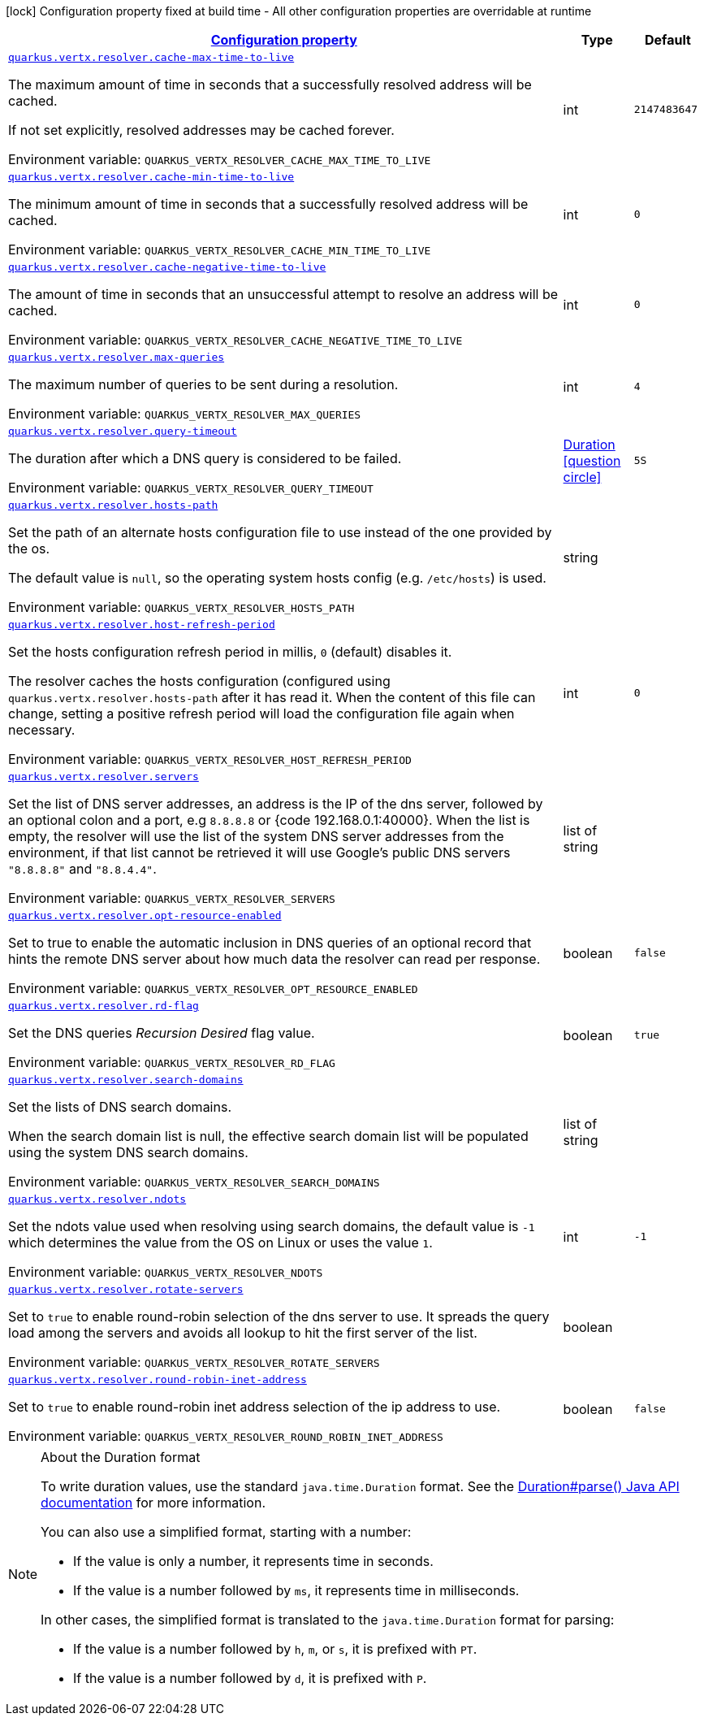 
:summaryTableId: quarkus-vertx-core-config-group-config-address-resolver-configuration
[.configuration-legend]
icon:lock[title=Fixed at build time] Configuration property fixed at build time - All other configuration properties are overridable at runtime
[.configuration-reference, cols="80,.^10,.^10"]
|===

h|[[quarkus-vertx-core-config-group-config-address-resolver-configuration_configuration]]link:#quarkus-vertx-core-config-group-config-address-resolver-configuration_configuration[Configuration property]

h|Type
h|Default

a| [[quarkus-vertx-core-config-group-config-address-resolver-configuration_quarkus-vertx-resolver-cache-max-time-to-live]]`link:#quarkus-vertx-core-config-group-config-address-resolver-configuration_quarkus-vertx-resolver-cache-max-time-to-live[quarkus.vertx.resolver.cache-max-time-to-live]`


[.description]
--
The maximum amount of time in seconds that a successfully resolved address will be cached.

If not set explicitly, resolved addresses may be cached forever.

ifdef::add-copy-button-to-env-var[]
Environment variable: env_var_with_copy_button:+++QUARKUS_VERTX_RESOLVER_CACHE_MAX_TIME_TO_LIVE+++[]
endif::add-copy-button-to-env-var[]
ifndef::add-copy-button-to-env-var[]
Environment variable: `+++QUARKUS_VERTX_RESOLVER_CACHE_MAX_TIME_TO_LIVE+++`
endif::add-copy-button-to-env-var[]
--|int 
|`2147483647`


a| [[quarkus-vertx-core-config-group-config-address-resolver-configuration_quarkus-vertx-resolver-cache-min-time-to-live]]`link:#quarkus-vertx-core-config-group-config-address-resolver-configuration_quarkus-vertx-resolver-cache-min-time-to-live[quarkus.vertx.resolver.cache-min-time-to-live]`


[.description]
--
The minimum amount of time in seconds that a successfully resolved address will be cached.

ifdef::add-copy-button-to-env-var[]
Environment variable: env_var_with_copy_button:+++QUARKUS_VERTX_RESOLVER_CACHE_MIN_TIME_TO_LIVE+++[]
endif::add-copy-button-to-env-var[]
ifndef::add-copy-button-to-env-var[]
Environment variable: `+++QUARKUS_VERTX_RESOLVER_CACHE_MIN_TIME_TO_LIVE+++`
endif::add-copy-button-to-env-var[]
--|int 
|`0`


a| [[quarkus-vertx-core-config-group-config-address-resolver-configuration_quarkus-vertx-resolver-cache-negative-time-to-live]]`link:#quarkus-vertx-core-config-group-config-address-resolver-configuration_quarkus-vertx-resolver-cache-negative-time-to-live[quarkus.vertx.resolver.cache-negative-time-to-live]`


[.description]
--
The amount of time in seconds that an unsuccessful attempt to resolve an address will be cached.

ifdef::add-copy-button-to-env-var[]
Environment variable: env_var_with_copy_button:+++QUARKUS_VERTX_RESOLVER_CACHE_NEGATIVE_TIME_TO_LIVE+++[]
endif::add-copy-button-to-env-var[]
ifndef::add-copy-button-to-env-var[]
Environment variable: `+++QUARKUS_VERTX_RESOLVER_CACHE_NEGATIVE_TIME_TO_LIVE+++`
endif::add-copy-button-to-env-var[]
--|int 
|`0`


a| [[quarkus-vertx-core-config-group-config-address-resolver-configuration_quarkus-vertx-resolver-max-queries]]`link:#quarkus-vertx-core-config-group-config-address-resolver-configuration_quarkus-vertx-resolver-max-queries[quarkus.vertx.resolver.max-queries]`


[.description]
--
The maximum number of queries to be sent during a resolution.

ifdef::add-copy-button-to-env-var[]
Environment variable: env_var_with_copy_button:+++QUARKUS_VERTX_RESOLVER_MAX_QUERIES+++[]
endif::add-copy-button-to-env-var[]
ifndef::add-copy-button-to-env-var[]
Environment variable: `+++QUARKUS_VERTX_RESOLVER_MAX_QUERIES+++`
endif::add-copy-button-to-env-var[]
--|int 
|`4`


a| [[quarkus-vertx-core-config-group-config-address-resolver-configuration_quarkus-vertx-resolver-query-timeout]]`link:#quarkus-vertx-core-config-group-config-address-resolver-configuration_quarkus-vertx-resolver-query-timeout[quarkus.vertx.resolver.query-timeout]`


[.description]
--
The duration after which a DNS query is considered to be failed.

ifdef::add-copy-button-to-env-var[]
Environment variable: env_var_with_copy_button:+++QUARKUS_VERTX_RESOLVER_QUERY_TIMEOUT+++[]
endif::add-copy-button-to-env-var[]
ifndef::add-copy-button-to-env-var[]
Environment variable: `+++QUARKUS_VERTX_RESOLVER_QUERY_TIMEOUT+++`
endif::add-copy-button-to-env-var[]
--|link:https://docs.oracle.com/javase/8/docs/api/java/time/Duration.html[Duration]
  link:#duration-note-anchor-{summaryTableId}[icon:question-circle[title=More information about the Duration format]]
|`5S`


a| [[quarkus-vertx-core-config-group-config-address-resolver-configuration_quarkus-vertx-resolver-hosts-path]]`link:#quarkus-vertx-core-config-group-config-address-resolver-configuration_quarkus-vertx-resolver-hosts-path[quarkus.vertx.resolver.hosts-path]`


[.description]
--
Set the path of an alternate hosts configuration file to use instead of the one provided by the os.

The default value is `null`, so the operating system hosts config (e.g. `/etc/hosts`) is used.

ifdef::add-copy-button-to-env-var[]
Environment variable: env_var_with_copy_button:+++QUARKUS_VERTX_RESOLVER_HOSTS_PATH+++[]
endif::add-copy-button-to-env-var[]
ifndef::add-copy-button-to-env-var[]
Environment variable: `+++QUARKUS_VERTX_RESOLVER_HOSTS_PATH+++`
endif::add-copy-button-to-env-var[]
--|string 
|


a| [[quarkus-vertx-core-config-group-config-address-resolver-configuration_quarkus-vertx-resolver-host-refresh-period]]`link:#quarkus-vertx-core-config-group-config-address-resolver-configuration_quarkus-vertx-resolver-host-refresh-period[quarkus.vertx.resolver.host-refresh-period]`


[.description]
--
Set the hosts configuration refresh period in millis, `0` (default) disables it.

The resolver caches the hosts configuration (configured using `quarkus.vertx.resolver.hosts-path` after it has read it. When the content of this file can change, setting a positive refresh period will load the configuration file again when necessary.

ifdef::add-copy-button-to-env-var[]
Environment variable: env_var_with_copy_button:+++QUARKUS_VERTX_RESOLVER_HOST_REFRESH_PERIOD+++[]
endif::add-copy-button-to-env-var[]
ifndef::add-copy-button-to-env-var[]
Environment variable: `+++QUARKUS_VERTX_RESOLVER_HOST_REFRESH_PERIOD+++`
endif::add-copy-button-to-env-var[]
--|int 
|`0`


a| [[quarkus-vertx-core-config-group-config-address-resolver-configuration_quarkus-vertx-resolver-servers]]`link:#quarkus-vertx-core-config-group-config-address-resolver-configuration_quarkus-vertx-resolver-servers[quarkus.vertx.resolver.servers]`


[.description]
--
Set the list of DNS server addresses, an address is the IP of the dns server, followed by an optional colon and a port, e.g `8.8.8.8` or ++{++code 192.168.0.1:40000++}++. When the list is empty, the resolver will use the list of the system DNS server addresses from the environment, if that list cannot be retrieved it will use Google's public DNS servers `"8.8.8.8"` and `"8.8.4.4"`.

ifdef::add-copy-button-to-env-var[]
Environment variable: env_var_with_copy_button:+++QUARKUS_VERTX_RESOLVER_SERVERS+++[]
endif::add-copy-button-to-env-var[]
ifndef::add-copy-button-to-env-var[]
Environment variable: `+++QUARKUS_VERTX_RESOLVER_SERVERS+++`
endif::add-copy-button-to-env-var[]
--|list of string 
|


a| [[quarkus-vertx-core-config-group-config-address-resolver-configuration_quarkus-vertx-resolver-opt-resource-enabled]]`link:#quarkus-vertx-core-config-group-config-address-resolver-configuration_quarkus-vertx-resolver-opt-resource-enabled[quarkus.vertx.resolver.opt-resource-enabled]`


[.description]
--
Set to true to enable the automatic inclusion in DNS queries of an optional record that hints the remote DNS server about how much data the resolver can read per response.

ifdef::add-copy-button-to-env-var[]
Environment variable: env_var_with_copy_button:+++QUARKUS_VERTX_RESOLVER_OPT_RESOURCE_ENABLED+++[]
endif::add-copy-button-to-env-var[]
ifndef::add-copy-button-to-env-var[]
Environment variable: `+++QUARKUS_VERTX_RESOLVER_OPT_RESOURCE_ENABLED+++`
endif::add-copy-button-to-env-var[]
--|boolean 
|`false`


a| [[quarkus-vertx-core-config-group-config-address-resolver-configuration_quarkus-vertx-resolver-rd-flag]]`link:#quarkus-vertx-core-config-group-config-address-resolver-configuration_quarkus-vertx-resolver-rd-flag[quarkus.vertx.resolver.rd-flag]`


[.description]
--
Set the DNS queries _Recursion Desired_ flag value.

ifdef::add-copy-button-to-env-var[]
Environment variable: env_var_with_copy_button:+++QUARKUS_VERTX_RESOLVER_RD_FLAG+++[]
endif::add-copy-button-to-env-var[]
ifndef::add-copy-button-to-env-var[]
Environment variable: `+++QUARKUS_VERTX_RESOLVER_RD_FLAG+++`
endif::add-copy-button-to-env-var[]
--|boolean 
|`true`


a| [[quarkus-vertx-core-config-group-config-address-resolver-configuration_quarkus-vertx-resolver-search-domains]]`link:#quarkus-vertx-core-config-group-config-address-resolver-configuration_quarkus-vertx-resolver-search-domains[quarkus.vertx.resolver.search-domains]`


[.description]
--
Set the lists of DNS search domains.

When the search domain list is null, the effective search domain list will be populated using the system DNS search domains.

ifdef::add-copy-button-to-env-var[]
Environment variable: env_var_with_copy_button:+++QUARKUS_VERTX_RESOLVER_SEARCH_DOMAINS+++[]
endif::add-copy-button-to-env-var[]
ifndef::add-copy-button-to-env-var[]
Environment variable: `+++QUARKUS_VERTX_RESOLVER_SEARCH_DOMAINS+++`
endif::add-copy-button-to-env-var[]
--|list of string 
|


a| [[quarkus-vertx-core-config-group-config-address-resolver-configuration_quarkus-vertx-resolver-ndots]]`link:#quarkus-vertx-core-config-group-config-address-resolver-configuration_quarkus-vertx-resolver-ndots[quarkus.vertx.resolver.ndots]`


[.description]
--
Set the ndots value used when resolving using search domains, the default value is `-1` which determines the value from the OS on Linux or uses the value `1`.

ifdef::add-copy-button-to-env-var[]
Environment variable: env_var_with_copy_button:+++QUARKUS_VERTX_RESOLVER_NDOTS+++[]
endif::add-copy-button-to-env-var[]
ifndef::add-copy-button-to-env-var[]
Environment variable: `+++QUARKUS_VERTX_RESOLVER_NDOTS+++`
endif::add-copy-button-to-env-var[]
--|int 
|`-1`


a| [[quarkus-vertx-core-config-group-config-address-resolver-configuration_quarkus-vertx-resolver-rotate-servers]]`link:#quarkus-vertx-core-config-group-config-address-resolver-configuration_quarkus-vertx-resolver-rotate-servers[quarkus.vertx.resolver.rotate-servers]`


[.description]
--
Set to `true` to enable round-robin selection of the dns server to use. It spreads the query load among the servers and avoids all lookup to hit the first server of the list.

ifdef::add-copy-button-to-env-var[]
Environment variable: env_var_with_copy_button:+++QUARKUS_VERTX_RESOLVER_ROTATE_SERVERS+++[]
endif::add-copy-button-to-env-var[]
ifndef::add-copy-button-to-env-var[]
Environment variable: `+++QUARKUS_VERTX_RESOLVER_ROTATE_SERVERS+++`
endif::add-copy-button-to-env-var[]
--|boolean 
|


a| [[quarkus-vertx-core-config-group-config-address-resolver-configuration_quarkus-vertx-resolver-round-robin-inet-address]]`link:#quarkus-vertx-core-config-group-config-address-resolver-configuration_quarkus-vertx-resolver-round-robin-inet-address[quarkus.vertx.resolver.round-robin-inet-address]`


[.description]
--
Set to `true` to enable round-robin inet address selection of the ip address to use.

ifdef::add-copy-button-to-env-var[]
Environment variable: env_var_with_copy_button:+++QUARKUS_VERTX_RESOLVER_ROUND_ROBIN_INET_ADDRESS+++[]
endif::add-copy-button-to-env-var[]
ifndef::add-copy-button-to-env-var[]
Environment variable: `+++QUARKUS_VERTX_RESOLVER_ROUND_ROBIN_INET_ADDRESS+++`
endif::add-copy-button-to-env-var[]
--|boolean 
|`false`

|===
ifndef::no-duration-note[]
[NOTE]
[id='duration-note-anchor-{summaryTableId}']
.About the Duration format
====
To write duration values, use the standard `java.time.Duration` format.
See the link:https://docs.oracle.com/en/java/javase/17/docs/api/java.base/java/time/Duration.html#parse(java.lang.CharSequence)[Duration#parse() Java API documentation] for more information.

You can also use a simplified format, starting with a number:

* If the value is only a number, it represents time in seconds.
* If the value is a number followed by `ms`, it represents time in milliseconds.

In other cases, the simplified format is translated to the `java.time.Duration` format for parsing:

* If the value is a number followed by `h`, `m`, or `s`, it is prefixed with `PT`.
* If the value is a number followed by `d`, it is prefixed with `P`.
====
endif::no-duration-note[]

